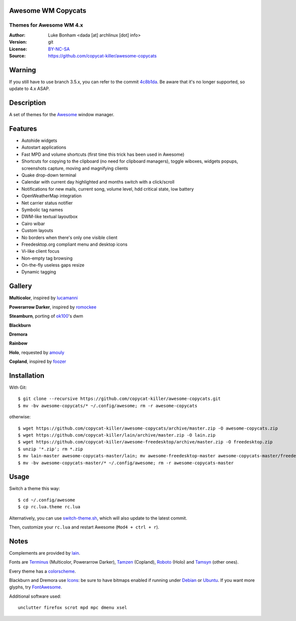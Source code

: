 Awesome WM Copycats
===================

-------------------------
Themes for Awesome WM 4.x
-------------------------

:Author: Luke Bonham <dada [at] archlinux [dot] info>
:Version: git
:License: BY-NC-SA_
:Source: https://github.com/copycat-killer/awesome-copycats

Warning
=======

If you still have to use branch 3.5.x, you can refer to the commit 4c8b1da_. Be aware that it's no longer supported, so update to 4.x ASAP.

Description
===========

A set of themes for the Awesome_ window manager.

Features
========

- Autohide widgets
- Autostart applications
- Fast MPD and volume shortcuts (first time this trick has been used in Awesome)
- Shortcuts for copying to the clipboard (no need for clipboard managers), toggle wiboxes, widgets popups, screenshots capture, moving and magnifying clients
- Quake drop-down terminal
- Calendar with current day highlighted and months switch with a click/scroll
- Notifications for new mails, current song, volume level, hdd critical state, low battery
- OpenWeatherMap integration
- Net carrier status notifier
- Symbolic tag names
- DWM-like textual layoutbox
- Cairo wibar
- Custom layouts
- No borders when there's only one visible client
- Freedesktop.org compliant menu and desktop icons
- Vi-like client focus
- Non-empty tag browsing
- On-the-fly useless gaps resize
- Dynamic tagging

Gallery
=======

**Multicolor**, inspired by lucamanni_

.. image:: http://dotshare.it/public/images/uploads/650.png

**Powerarrow Darker**, inspired by romockee_

.. image:: http://dotshare.it/public/images/uploads/649.png

**Steamburn**, porting of ok100_'s dwm

.. image:: http://dotshare.it/public/images/uploads/648.png

**Blackburn**

.. image:: http://dotshare.it/public/images/uploads/553.png

**Dremora**

.. image:: http://dotshare.it/public/images/uploads/652.png

**Rainbow**

.. image:: http://dotshare.it/public/images/uploads/606.png

**Holo**, requested by amouly_

.. image:: http://dotshare.it/public/images/uploads/651.jpg

**Copland**, inspired by foozer_

.. image:: http://dotshare.it/public/images/uploads/655.png

Installation
============

With Git: ::

    $ git clone --recursive https://github.com/copycat-killer/awesome-copycats.git
    $ mv -bv awesome-copycats/* ~/.config/awesome; rm -r awesome-copycats

otherwise: ::

    $ wget https://github.com/copycat-killer/awesome-copycats/archive/master.zip -O awesome-copycats.zip
    $ wget https://github.com/copycat-killer/lain/archive/master.zip -O lain.zip
    $ wget https://github.com/copycat-killer/awesome-freedesktop/archive/master.zip -O freedesktop.zip
    $ unzip '*.zip'; rm *.zip
    $ mv lain-master awesome-copycats-master/lain; mv awesome-freedesktop-master awesome-copycats-master/freedesktop
    $ mv -bv awesome-copycats-master/* ~/.config/awesome; rm -r awesome-copycats-master

Usage
=====

Switch a theme this way: ::

    $ cd ~/.config/awesome
    $ cp rc.lua.theme rc.lua

Alternatively, you can use `switch-theme.sh`_, which will also update to the latest commit.

Then, customize your ``rc.lua`` and restart Awesome (``Mod4 + ctrl + r``).

Notes
=====

Complements are provided by lain_.

Fonts are Terminus_ (Multicolor, Powerarrow Darker), Tamzen_ (Copland), Roboto_ (Holo) and Tamsyn_ (other ones).

Every theme has a colorscheme_.

Blackburn and Dremora use Icons_: be sure to have bitmaps enabled if running under Debian_ or Ubuntu_. If you want more glyphs, try FontAwesome_.

Additional software used: ::

    unclutter firefox scrot mpd mpc dmenu xsel

.. _BY-NC-SA: http://creativecommons.org/licenses/by-nc-sa/4.0
.. _4c8b1da: https://github.com/copycat-killer/awesome-copycats/tree/4c8b1da4d0fc3aeea561bbd2eed5e7ca2353ad3d
.. _Awesome: http://github.com/awesomeWM/awesome
.. _lucamanni: https://github.com/lucamanni/awesome
.. _romockee: https://github.com/romockee/powerarrow
.. _ok100: http://ok100.deviantart.com/art/DWM-January-2013-348656846
.. _amouly: https://bbs.archlinux.org/viewtopic.php?pid=1307158#p1307158
.. _foozer: http://dotshare.it/dots/499
.. _`switch-theme.sh`: https://github.com/copycat-killer/awesome-copycats/issues/36
.. _lain: https://github.com/copycat-killer/lain
.. _Terminus: http://terminus-font.sourceforge.net
.. _Tamzen: https://github.com/sunaku/tamzen-font
.. _Roboto: https://fonts.google.com/specimen/Roboto
.. _Tamsyn: http://www.fial.com/~scott/tamsyn-font
.. _colorscheme: https://github.com/copycat-killer/dots/tree/master/.colors
.. _Icons: https://github.com/copycat-killer/dots/tree/master/.fonts
.. _Debian: http://weiwu.sdf.org/100921.html
.. _Ubuntu: https://wiki.ubuntu.com/Fonts#Enabling_Bitmapped_Fonts
.. _FontAwesome: https://github.com/FortAwesome/Font-Awesome
